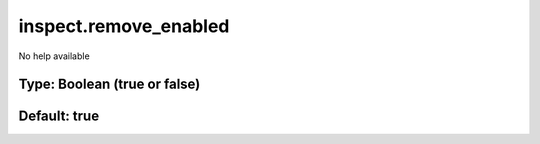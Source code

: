 ======================
inspect.remove_enabled
======================

No help available

Type: Boolean (true or false)
~~~~~~~~~~~~~~~~~~~~~~~~~~~~~
Default: **true**
~~~~~~~~~~~~~~~~~
